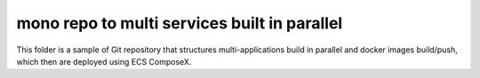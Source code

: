 ===============================================
mono repo to multi services built in parallel
===============================================

This folder is a sample of Git repository that structures multi-applications build in parallel and docker images build/push,
which then are deployed using ECS ComposeX.
